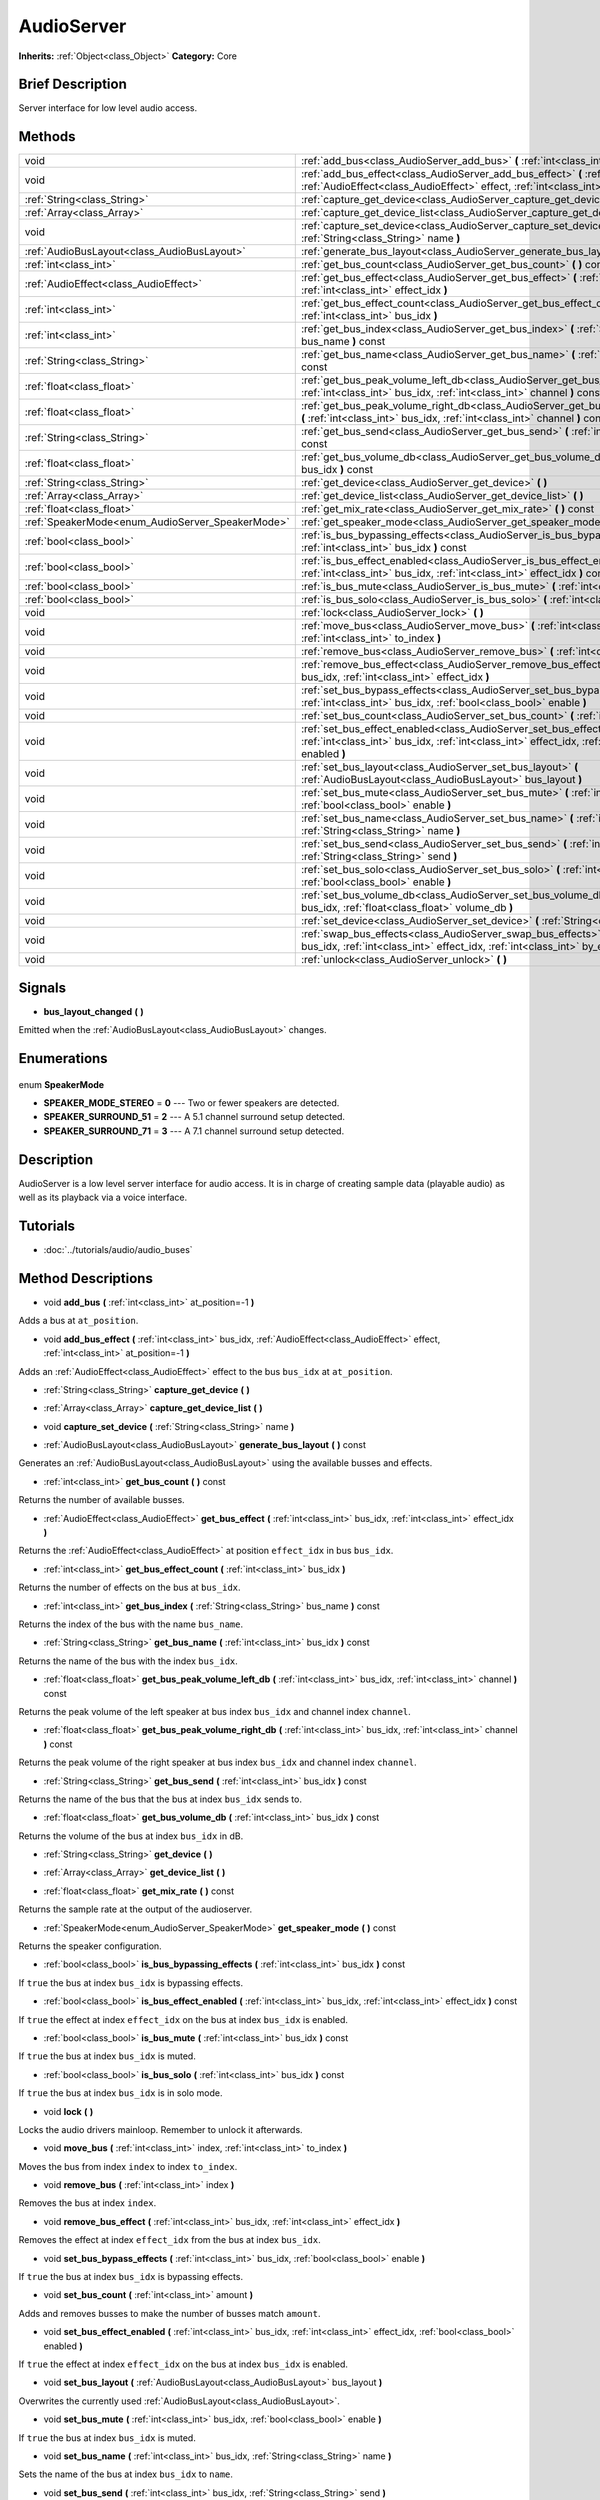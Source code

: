 .. Generated automatically by doc/tools/makerst.py in Godot's source tree.
.. DO NOT EDIT THIS FILE, but the AudioServer.xml source instead.
.. The source is found in doc/classes or modules/<name>/doc_classes.

.. _class_AudioServer:

AudioServer
===========

**Inherits:** :ref:`Object<class_Object>`
**Category:** Core

Brief Description
-----------------

Server interface for low level audio access.

Methods
-------

+---------------------------------------------------+---------------------------------------------------------------------------------------------------------------------------------------------------------------------------------------+
| void                                              | :ref:`add_bus<class_AudioServer_add_bus>` **(** :ref:`int<class_int>` at_position=-1 **)**                                                                                            |
+---------------------------------------------------+---------------------------------------------------------------------------------------------------------------------------------------------------------------------------------------+
| void                                              | :ref:`add_bus_effect<class_AudioServer_add_bus_effect>` **(** :ref:`int<class_int>` bus_idx, :ref:`AudioEffect<class_AudioEffect>` effect, :ref:`int<class_int>` at_position=-1 **)** |
+---------------------------------------------------+---------------------------------------------------------------------------------------------------------------------------------------------------------------------------------------+
| :ref:`String<class_String>`                       | :ref:`capture_get_device<class_AudioServer_capture_get_device>` **(** **)**                                                                                                           |
+---------------------------------------------------+---------------------------------------------------------------------------------------------------------------------------------------------------------------------------------------+
| :ref:`Array<class_Array>`                         | :ref:`capture_get_device_list<class_AudioServer_capture_get_device_list>` **(** **)**                                                                                                 |
+---------------------------------------------------+---------------------------------------------------------------------------------------------------------------------------------------------------------------------------------------+
| void                                              | :ref:`capture_set_device<class_AudioServer_capture_set_device>` **(** :ref:`String<class_String>` name **)**                                                                          |
+---------------------------------------------------+---------------------------------------------------------------------------------------------------------------------------------------------------------------------------------------+
| :ref:`AudioBusLayout<class_AudioBusLayout>`       | :ref:`generate_bus_layout<class_AudioServer_generate_bus_layout>` **(** **)** const                                                                                                   |
+---------------------------------------------------+---------------------------------------------------------------------------------------------------------------------------------------------------------------------------------------+
| :ref:`int<class_int>`                             | :ref:`get_bus_count<class_AudioServer_get_bus_count>` **(** **)** const                                                                                                               |
+---------------------------------------------------+---------------------------------------------------------------------------------------------------------------------------------------------------------------------------------------+
| :ref:`AudioEffect<class_AudioEffect>`             | :ref:`get_bus_effect<class_AudioServer_get_bus_effect>` **(** :ref:`int<class_int>` bus_idx, :ref:`int<class_int>` effect_idx **)**                                                   |
+---------------------------------------------------+---------------------------------------------------------------------------------------------------------------------------------------------------------------------------------------+
| :ref:`int<class_int>`                             | :ref:`get_bus_effect_count<class_AudioServer_get_bus_effect_count>` **(** :ref:`int<class_int>` bus_idx **)**                                                                         |
+---------------------------------------------------+---------------------------------------------------------------------------------------------------------------------------------------------------------------------------------------+
| :ref:`int<class_int>`                             | :ref:`get_bus_index<class_AudioServer_get_bus_index>` **(** :ref:`String<class_String>` bus_name **)** const                                                                          |
+---------------------------------------------------+---------------------------------------------------------------------------------------------------------------------------------------------------------------------------------------+
| :ref:`String<class_String>`                       | :ref:`get_bus_name<class_AudioServer_get_bus_name>` **(** :ref:`int<class_int>` bus_idx **)** const                                                                                   |
+---------------------------------------------------+---------------------------------------------------------------------------------------------------------------------------------------------------------------------------------------+
| :ref:`float<class_float>`                         | :ref:`get_bus_peak_volume_left_db<class_AudioServer_get_bus_peak_volume_left_db>` **(** :ref:`int<class_int>` bus_idx, :ref:`int<class_int>` channel **)** const                      |
+---------------------------------------------------+---------------------------------------------------------------------------------------------------------------------------------------------------------------------------------------+
| :ref:`float<class_float>`                         | :ref:`get_bus_peak_volume_right_db<class_AudioServer_get_bus_peak_volume_right_db>` **(** :ref:`int<class_int>` bus_idx, :ref:`int<class_int>` channel **)** const                    |
+---------------------------------------------------+---------------------------------------------------------------------------------------------------------------------------------------------------------------------------------------+
| :ref:`String<class_String>`                       | :ref:`get_bus_send<class_AudioServer_get_bus_send>` **(** :ref:`int<class_int>` bus_idx **)** const                                                                                   |
+---------------------------------------------------+---------------------------------------------------------------------------------------------------------------------------------------------------------------------------------------+
| :ref:`float<class_float>`                         | :ref:`get_bus_volume_db<class_AudioServer_get_bus_volume_db>` **(** :ref:`int<class_int>` bus_idx **)** const                                                                         |
+---------------------------------------------------+---------------------------------------------------------------------------------------------------------------------------------------------------------------------------------------+
| :ref:`String<class_String>`                       | :ref:`get_device<class_AudioServer_get_device>` **(** **)**                                                                                                                           |
+---------------------------------------------------+---------------------------------------------------------------------------------------------------------------------------------------------------------------------------------------+
| :ref:`Array<class_Array>`                         | :ref:`get_device_list<class_AudioServer_get_device_list>` **(** **)**                                                                                                                 |
+---------------------------------------------------+---------------------------------------------------------------------------------------------------------------------------------------------------------------------------------------+
| :ref:`float<class_float>`                         | :ref:`get_mix_rate<class_AudioServer_get_mix_rate>` **(** **)** const                                                                                                                 |
+---------------------------------------------------+---------------------------------------------------------------------------------------------------------------------------------------------------------------------------------------+
| :ref:`SpeakerMode<enum_AudioServer_SpeakerMode>`  | :ref:`get_speaker_mode<class_AudioServer_get_speaker_mode>` **(** **)** const                                                                                                         |
+---------------------------------------------------+---------------------------------------------------------------------------------------------------------------------------------------------------------------------------------------+
| :ref:`bool<class_bool>`                           | :ref:`is_bus_bypassing_effects<class_AudioServer_is_bus_bypassing_effects>` **(** :ref:`int<class_int>` bus_idx **)** const                                                           |
+---------------------------------------------------+---------------------------------------------------------------------------------------------------------------------------------------------------------------------------------------+
| :ref:`bool<class_bool>`                           | :ref:`is_bus_effect_enabled<class_AudioServer_is_bus_effect_enabled>` **(** :ref:`int<class_int>` bus_idx, :ref:`int<class_int>` effect_idx **)** const                               |
+---------------------------------------------------+---------------------------------------------------------------------------------------------------------------------------------------------------------------------------------------+
| :ref:`bool<class_bool>`                           | :ref:`is_bus_mute<class_AudioServer_is_bus_mute>` **(** :ref:`int<class_int>` bus_idx **)** const                                                                                     |
+---------------------------------------------------+---------------------------------------------------------------------------------------------------------------------------------------------------------------------------------------+
| :ref:`bool<class_bool>`                           | :ref:`is_bus_solo<class_AudioServer_is_bus_solo>` **(** :ref:`int<class_int>` bus_idx **)** const                                                                                     |
+---------------------------------------------------+---------------------------------------------------------------------------------------------------------------------------------------------------------------------------------------+
| void                                              | :ref:`lock<class_AudioServer_lock>` **(** **)**                                                                                                                                       |
+---------------------------------------------------+---------------------------------------------------------------------------------------------------------------------------------------------------------------------------------------+
| void                                              | :ref:`move_bus<class_AudioServer_move_bus>` **(** :ref:`int<class_int>` index, :ref:`int<class_int>` to_index **)**                                                                   |
+---------------------------------------------------+---------------------------------------------------------------------------------------------------------------------------------------------------------------------------------------+
| void                                              | :ref:`remove_bus<class_AudioServer_remove_bus>` **(** :ref:`int<class_int>` index **)**                                                                                               |
+---------------------------------------------------+---------------------------------------------------------------------------------------------------------------------------------------------------------------------------------------+
| void                                              | :ref:`remove_bus_effect<class_AudioServer_remove_bus_effect>` **(** :ref:`int<class_int>` bus_idx, :ref:`int<class_int>` effect_idx **)**                                             |
+---------------------------------------------------+---------------------------------------------------------------------------------------------------------------------------------------------------------------------------------------+
| void                                              | :ref:`set_bus_bypass_effects<class_AudioServer_set_bus_bypass_effects>` **(** :ref:`int<class_int>` bus_idx, :ref:`bool<class_bool>` enable **)**                                     |
+---------------------------------------------------+---------------------------------------------------------------------------------------------------------------------------------------------------------------------------------------+
| void                                              | :ref:`set_bus_count<class_AudioServer_set_bus_count>` **(** :ref:`int<class_int>` amount **)**                                                                                        |
+---------------------------------------------------+---------------------------------------------------------------------------------------------------------------------------------------------------------------------------------------+
| void                                              | :ref:`set_bus_effect_enabled<class_AudioServer_set_bus_effect_enabled>` **(** :ref:`int<class_int>` bus_idx, :ref:`int<class_int>` effect_idx, :ref:`bool<class_bool>` enabled **)**  |
+---------------------------------------------------+---------------------------------------------------------------------------------------------------------------------------------------------------------------------------------------+
| void                                              | :ref:`set_bus_layout<class_AudioServer_set_bus_layout>` **(** :ref:`AudioBusLayout<class_AudioBusLayout>` bus_layout **)**                                                            |
+---------------------------------------------------+---------------------------------------------------------------------------------------------------------------------------------------------------------------------------------------+
| void                                              | :ref:`set_bus_mute<class_AudioServer_set_bus_mute>` **(** :ref:`int<class_int>` bus_idx, :ref:`bool<class_bool>` enable **)**                                                         |
+---------------------------------------------------+---------------------------------------------------------------------------------------------------------------------------------------------------------------------------------------+
| void                                              | :ref:`set_bus_name<class_AudioServer_set_bus_name>` **(** :ref:`int<class_int>` bus_idx, :ref:`String<class_String>` name **)**                                                       |
+---------------------------------------------------+---------------------------------------------------------------------------------------------------------------------------------------------------------------------------------------+
| void                                              | :ref:`set_bus_send<class_AudioServer_set_bus_send>` **(** :ref:`int<class_int>` bus_idx, :ref:`String<class_String>` send **)**                                                       |
+---------------------------------------------------+---------------------------------------------------------------------------------------------------------------------------------------------------------------------------------------+
| void                                              | :ref:`set_bus_solo<class_AudioServer_set_bus_solo>` **(** :ref:`int<class_int>` bus_idx, :ref:`bool<class_bool>` enable **)**                                                         |
+---------------------------------------------------+---------------------------------------------------------------------------------------------------------------------------------------------------------------------------------------+
| void                                              | :ref:`set_bus_volume_db<class_AudioServer_set_bus_volume_db>` **(** :ref:`int<class_int>` bus_idx, :ref:`float<class_float>` volume_db **)**                                          |
+---------------------------------------------------+---------------------------------------------------------------------------------------------------------------------------------------------------------------------------------------+
| void                                              | :ref:`set_device<class_AudioServer_set_device>` **(** :ref:`String<class_String>` device **)**                                                                                        |
+---------------------------------------------------+---------------------------------------------------------------------------------------------------------------------------------------------------------------------------------------+
| void                                              | :ref:`swap_bus_effects<class_AudioServer_swap_bus_effects>` **(** :ref:`int<class_int>` bus_idx, :ref:`int<class_int>` effect_idx, :ref:`int<class_int>` by_effect_idx **)**          |
+---------------------------------------------------+---------------------------------------------------------------------------------------------------------------------------------------------------------------------------------------+
| void                                              | :ref:`unlock<class_AudioServer_unlock>` **(** **)**                                                                                                                                   |
+---------------------------------------------------+---------------------------------------------------------------------------------------------------------------------------------------------------------------------------------------+

Signals
-------

.. _class_AudioServer_bus_layout_changed:

- **bus_layout_changed** **(** **)**

Emitted when the :ref:`AudioBusLayout<class_AudioBusLayout>` changes.


Enumerations
------------

  .. _enum_AudioServer_SpeakerMode:

enum **SpeakerMode**

- **SPEAKER_MODE_STEREO** = **0** --- Two or fewer speakers are detected.
- **SPEAKER_SURROUND_51** = **2** --- A 5.1 channel surround setup detected.
- **SPEAKER_SURROUND_71** = **3** --- A 7.1 channel surround setup detected.


Description
-----------

AudioServer is a low level server interface for audio access. It is in charge of creating sample data (playable audio) as well as its playback via a voice interface.

Tutorials
---------

- :doc:`../tutorials/audio/audio_buses`

Method Descriptions
-------------------

.. _class_AudioServer_add_bus:

- void **add_bus** **(** :ref:`int<class_int>` at_position=-1 **)**

Adds a bus at ``at_position``.

.. _class_AudioServer_add_bus_effect:

- void **add_bus_effect** **(** :ref:`int<class_int>` bus_idx, :ref:`AudioEffect<class_AudioEffect>` effect, :ref:`int<class_int>` at_position=-1 **)**

Adds an :ref:`AudioEffect<class_AudioEffect>` effect to the bus ``bus_idx`` at ``at_position``.

.. _class_AudioServer_capture_get_device:

- :ref:`String<class_String>` **capture_get_device** **(** **)**

.. _class_AudioServer_capture_get_device_list:

- :ref:`Array<class_Array>` **capture_get_device_list** **(** **)**

.. _class_AudioServer_capture_set_device:

- void **capture_set_device** **(** :ref:`String<class_String>` name **)**

.. _class_AudioServer_generate_bus_layout:

- :ref:`AudioBusLayout<class_AudioBusLayout>` **generate_bus_layout** **(** **)** const

Generates an :ref:`AudioBusLayout<class_AudioBusLayout>` using the available busses and effects.

.. _class_AudioServer_get_bus_count:

- :ref:`int<class_int>` **get_bus_count** **(** **)** const

Returns the number of available busses.

.. _class_AudioServer_get_bus_effect:

- :ref:`AudioEffect<class_AudioEffect>` **get_bus_effect** **(** :ref:`int<class_int>` bus_idx, :ref:`int<class_int>` effect_idx **)**

Returns the :ref:`AudioEffect<class_AudioEffect>` at position ``effect_idx`` in bus ``bus_idx``.

.. _class_AudioServer_get_bus_effect_count:

- :ref:`int<class_int>` **get_bus_effect_count** **(** :ref:`int<class_int>` bus_idx **)**

Returns the number of effects on the bus at ``bus_idx``.

.. _class_AudioServer_get_bus_index:

- :ref:`int<class_int>` **get_bus_index** **(** :ref:`String<class_String>` bus_name **)** const

Returns the index of the bus with the name ``bus_name``.

.. _class_AudioServer_get_bus_name:

- :ref:`String<class_String>` **get_bus_name** **(** :ref:`int<class_int>` bus_idx **)** const

Returns the name of the bus with the index ``bus_idx``.

.. _class_AudioServer_get_bus_peak_volume_left_db:

- :ref:`float<class_float>` **get_bus_peak_volume_left_db** **(** :ref:`int<class_int>` bus_idx, :ref:`int<class_int>` channel **)** const

Returns the peak volume of the left speaker at bus index ``bus_idx`` and channel index ``channel``.

.. _class_AudioServer_get_bus_peak_volume_right_db:

- :ref:`float<class_float>` **get_bus_peak_volume_right_db** **(** :ref:`int<class_int>` bus_idx, :ref:`int<class_int>` channel **)** const

Returns the peak volume of the right speaker at bus index ``bus_idx`` and channel index ``channel``.

.. _class_AudioServer_get_bus_send:

- :ref:`String<class_String>` **get_bus_send** **(** :ref:`int<class_int>` bus_idx **)** const

Returns the name of the bus that the bus at index ``bus_idx`` sends to.

.. _class_AudioServer_get_bus_volume_db:

- :ref:`float<class_float>` **get_bus_volume_db** **(** :ref:`int<class_int>` bus_idx **)** const

Returns the volume of the bus at index ``bus_idx`` in dB.

.. _class_AudioServer_get_device:

- :ref:`String<class_String>` **get_device** **(** **)**

.. _class_AudioServer_get_device_list:

- :ref:`Array<class_Array>` **get_device_list** **(** **)**

.. _class_AudioServer_get_mix_rate:

- :ref:`float<class_float>` **get_mix_rate** **(** **)** const

Returns the sample rate at the output of the audioserver.

.. _class_AudioServer_get_speaker_mode:

- :ref:`SpeakerMode<enum_AudioServer_SpeakerMode>` **get_speaker_mode** **(** **)** const

Returns the speaker configuration.

.. _class_AudioServer_is_bus_bypassing_effects:

- :ref:`bool<class_bool>` **is_bus_bypassing_effects** **(** :ref:`int<class_int>` bus_idx **)** const

If ``true`` the bus at index ``bus_idx`` is bypassing effects.

.. _class_AudioServer_is_bus_effect_enabled:

- :ref:`bool<class_bool>` **is_bus_effect_enabled** **(** :ref:`int<class_int>` bus_idx, :ref:`int<class_int>` effect_idx **)** const

If ``true`` the effect at index ``effect_idx`` on the bus at index ``bus_idx`` is enabled.

.. _class_AudioServer_is_bus_mute:

- :ref:`bool<class_bool>` **is_bus_mute** **(** :ref:`int<class_int>` bus_idx **)** const

If ``true`` the bus at index ``bus_idx`` is muted.

.. _class_AudioServer_is_bus_solo:

- :ref:`bool<class_bool>` **is_bus_solo** **(** :ref:`int<class_int>` bus_idx **)** const

If ``true`` the bus at index ``bus_idx`` is in solo mode.

.. _class_AudioServer_lock:

- void **lock** **(** **)**

Locks the audio drivers mainloop. Remember to unlock it afterwards.

.. _class_AudioServer_move_bus:

- void **move_bus** **(** :ref:`int<class_int>` index, :ref:`int<class_int>` to_index **)**

Moves the bus from index ``index`` to index ``to_index``.

.. _class_AudioServer_remove_bus:

- void **remove_bus** **(** :ref:`int<class_int>` index **)**

Removes the bus at index ``index``.

.. _class_AudioServer_remove_bus_effect:

- void **remove_bus_effect** **(** :ref:`int<class_int>` bus_idx, :ref:`int<class_int>` effect_idx **)**

Removes the effect at index ``effect_idx`` from the bus at index ``bus_idx``.

.. _class_AudioServer_set_bus_bypass_effects:

- void **set_bus_bypass_effects** **(** :ref:`int<class_int>` bus_idx, :ref:`bool<class_bool>` enable **)**

If ``true`` the bus at index ``bus_idx`` is bypassing effects.

.. _class_AudioServer_set_bus_count:

- void **set_bus_count** **(** :ref:`int<class_int>` amount **)**

Adds and removes busses to make the number of busses match ``amount``.

.. _class_AudioServer_set_bus_effect_enabled:

- void **set_bus_effect_enabled** **(** :ref:`int<class_int>` bus_idx, :ref:`int<class_int>` effect_idx, :ref:`bool<class_bool>` enabled **)**

If ``true`` the effect at index ``effect_idx`` on the bus at index ``bus_idx`` is enabled.

.. _class_AudioServer_set_bus_layout:

- void **set_bus_layout** **(** :ref:`AudioBusLayout<class_AudioBusLayout>` bus_layout **)**

Overwrites the currently used :ref:`AudioBusLayout<class_AudioBusLayout>`.

.. _class_AudioServer_set_bus_mute:

- void **set_bus_mute** **(** :ref:`int<class_int>` bus_idx, :ref:`bool<class_bool>` enable **)**

If ``true`` the bus at index ``bus_idx`` is muted.

.. _class_AudioServer_set_bus_name:

- void **set_bus_name** **(** :ref:`int<class_int>` bus_idx, :ref:`String<class_String>` name **)**

Sets the name of the bus at index ``bus_idx`` to ``name``.

.. _class_AudioServer_set_bus_send:

- void **set_bus_send** **(** :ref:`int<class_int>` bus_idx, :ref:`String<class_String>` send **)**

Connects the output of the bus at ``bus_idx`` to the bus named ``send``.

.. _class_AudioServer_set_bus_solo:

- void **set_bus_solo** **(** :ref:`int<class_int>` bus_idx, :ref:`bool<class_bool>` enable **)**

If ``true`` the bus at index ``bus_idx`` is in solo mode.

.. _class_AudioServer_set_bus_volume_db:

- void **set_bus_volume_db** **(** :ref:`int<class_int>` bus_idx, :ref:`float<class_float>` volume_db **)**

Sets the volume of the bus at index ``bus_idx`` to ``volume_db``.

.. _class_AudioServer_set_device:

- void **set_device** **(** :ref:`String<class_String>` device **)**

.. _class_AudioServer_swap_bus_effects:

- void **swap_bus_effects** **(** :ref:`int<class_int>` bus_idx, :ref:`int<class_int>` effect_idx, :ref:`int<class_int>` by_effect_idx **)**

Swaps the position of two effects in bus ``bus_idx``.

.. _class_AudioServer_unlock:

- void **unlock** **(** **)**

Unlocks the audiodriver's main loop. After locking it always unlock it.


